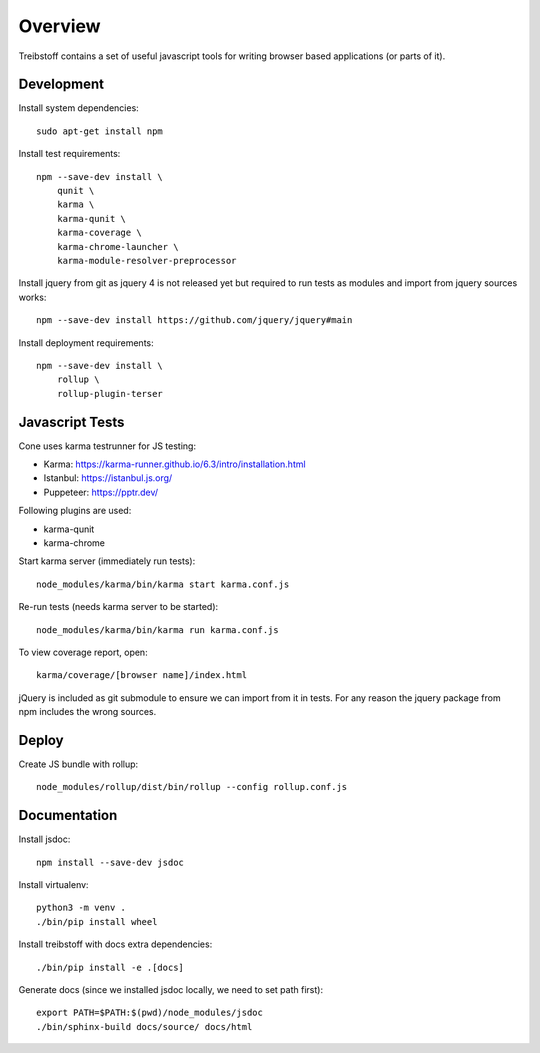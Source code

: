Overview
========

Treibstoff contains a set of useful javascript tools for writing browser based
applications (or parts of it).


Development
-----------

Install system dependencies::

    sudo apt-get install npm

Install test requirements::

    npm --save-dev install \
        qunit \
        karma \
        karma-qunit \
        karma-coverage \
        karma-chrome-launcher \
        karma-module-resolver-preprocessor

Install jquery from git as jquery 4 is not released yet but required to run
tests as modules and import from jquery sources works::

    npm --save-dev install https://github.com/jquery/jquery#main

Install deployment requirements::

    npm --save-dev install \
        rollup \
        rollup-plugin-terser


Javascript Tests
----------------

Cone uses karma testrunner for JS testing:

- Karma: https://karma-runner.github.io/6.3/intro/installation.html
- Istanbul: https://istanbul.js.org/
- Puppeteer: https://pptr.dev/

Following plugins are used:

- karma-qunit
- karma-chrome

Start karma server (immediately run tests)::

    node_modules/karma/bin/karma start karma.conf.js

Re-run tests (needs karma server to be started)::

    node_modules/karma/bin/karma run karma.conf.js

To view coverage report, open::

    karma/coverage/[browser name]/index.html

jQuery is included as git submodule to ensure we can import from it in tests.
For any reason the jquery package from npm includes the wrong sources.


Deploy
------

Create JS bundle with rollup::

    node_modules/rollup/dist/bin/rollup --config rollup.conf.js


Documentation
-------------

Install jsdoc::

    npm install --save-dev jsdoc

Install virtualenv::

    python3 -m venv .
    ./bin/pip install wheel

Install treibstoff with docs extra dependencies::

    ./bin/pip install -e .[docs]

Generate docs (since we installed jsdoc locally, we need to set path first)::

    export PATH=$PATH:$(pwd)/node_modules/jsdoc
    ./bin/sphinx-build docs/source/ docs/html